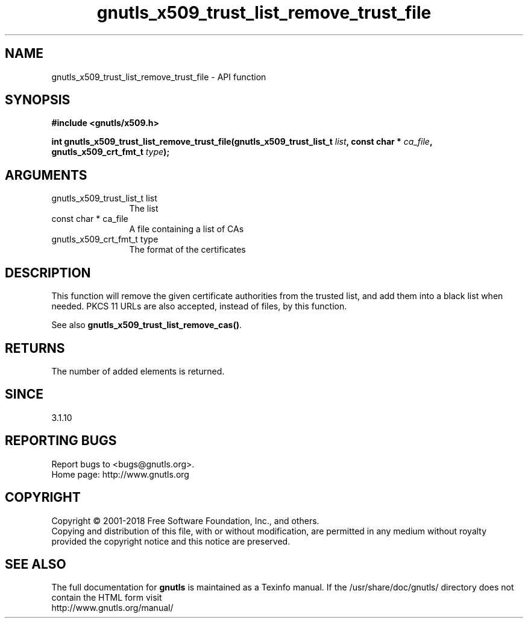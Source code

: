.\" DO NOT MODIFY THIS FILE!  It was generated by gdoc.
.TH "gnutls_x509_trust_list_remove_trust_file" 3 "3.6.5" "gnutls" "gnutls"
.SH NAME
gnutls_x509_trust_list_remove_trust_file \- API function
.SH SYNOPSIS
.B #include <gnutls/x509.h>
.sp
.BI "int gnutls_x509_trust_list_remove_trust_file(gnutls_x509_trust_list_t " list ", const char * " ca_file ", gnutls_x509_crt_fmt_t " type ");"
.SH ARGUMENTS
.IP "gnutls_x509_trust_list_t list" 12
The list
.IP "const char * ca_file" 12
A file containing a list of CAs
.IP "gnutls_x509_crt_fmt_t type" 12
The format of the certificates
.SH "DESCRIPTION"
This function will remove the given certificate authorities
from the trusted list, and add them into a black list when needed. 
PKCS 11 URLs are also accepted, instead
of files, by this function.

See also \fBgnutls_x509_trust_list_remove_cas()\fP.
.SH "RETURNS"
The number of added elements is returned.
.SH "SINCE"
3.1.10
.SH "REPORTING BUGS"
Report bugs to <bugs@gnutls.org>.
.br
Home page: http://www.gnutls.org

.SH COPYRIGHT
Copyright \(co 2001-2018 Free Software Foundation, Inc., and others.
.br
Copying and distribution of this file, with or without modification,
are permitted in any medium without royalty provided the copyright
notice and this notice are preserved.
.SH "SEE ALSO"
The full documentation for
.B gnutls
is maintained as a Texinfo manual.
If the /usr/share/doc/gnutls/
directory does not contain the HTML form visit
.B
.IP http://www.gnutls.org/manual/
.PP
